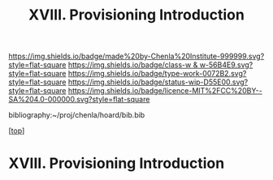#   -*- mode: org; fill-column: 60 -*-

#+TITLE: XVIII. Provisioning Introduction
#+STARTUP: showall
#+TOC: headlines 4
#+PROPERTY: filename

[[https://img.shields.io/badge/made%20by-Chenla%20Institute-999999.svg?style=flat-square]] 
[[https://img.shields.io/badge/class-w & w-56B4E9.svg?style=flat-square]]
[[https://img.shields.io/badge/type-work-0072B2.svg?style=flat-square]]
[[https://img.shields.io/badge/status-wip-D55E00.svg?style=flat-square]]
[[https://img.shields.io/badge/licence-MIT%2FCC%20BY--SA%204.0-000000.svg?style=flat-square]]

bibliography:~/proj/chenla/hoard/bib.bib

[[[../index.org][top]]]

* XVIII. Provisioning Introduction
:PROPERTIES:
:CUSTOM_ID:
:Name:     /home/deerpig/proj/chenla/warp/18/intro.org
:Created:  2018-04-11T18:12@Prek Leap (11.642600N-104.919210W)
:ID:       2e0c6679-005a-4e1e-b1ec-29c5b045c693
:VER:      576717236.153570038
:GEO:      48P-491193-1287029-15
:BXID:     proj:HEV0-7834
:Class:    primer
:Type:     work
:Status:   wip
:Licence:  MIT/CC BY-SA 4.0
:END:



